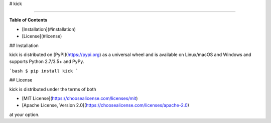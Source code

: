 # kick

-----

**Table of Contents**

* [Installation](#installation)
* [License](#license)

## Installation

kick is distributed on [PyPI](https://pypi.org) as a universal
wheel and is available on Linux/macOS and Windows and supports
Python 2.7/3.5+ and PyPy.

```bash
$ pip install kick
```

## License

kick is distributed under the terms of both

- [MIT License](https://choosealicense.com/licenses/mit)
- [Apache License, Version 2.0](https://choosealicense.com/licenses/apache-2.0)

at your option.


